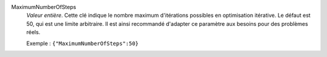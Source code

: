 .. index:: single: MaximumNumberOfSteps

MaximumNumberOfSteps
  *Valeur entière*. Cette clé indique le nombre maximum d'itérations possibles
  en optimisation itérative. Le défaut est 50, qui est une limite arbitraire.
  Il est ainsi recommandé d'adapter ce paramètre aux besoins pour des problèmes
  réels.

  Exemple :
  ``{"MaximumNumberOfSteps":50}``
